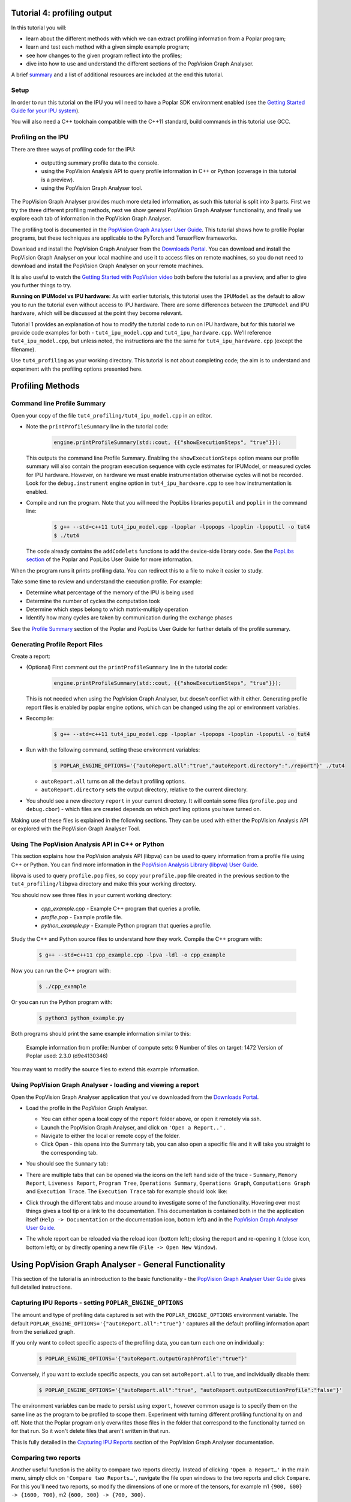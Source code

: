 Tutorial 4: profiling output
----------------------------

In this tutorial you will:

- learn about the different methods with which we can extract profiling information from a Poplar program;
- learn and test each method with a given simple example program;
- see how changes to the given program reflect into the profiles;
- dive into how to use and understand the different sections of the PopVision Graph Analyser.

A brief `summary`_ and a list of additional resources are included at the end this tutorial.

Setup
......

In order to run this tutorial on the IPU you will need to have a Poplar SDK environment enabled (see the
`Getting Started Guide for your IPU system <https://docs.graphcore.ai/en/latest/getting-started.html>`_).

You will also need a C++ toolchain compatible with the C++11 standard, build commands in this tutorial use GCC.


Profiling on the IPU
......

There are three ways of profiling code for the IPU:

  - outputting summary profile data to the console.
  - using the PopVision Analysis API to query profile information in C++ or Python (coverage in this tutorial is a preview).
  - using the PopVision Graph Analyser tool.

The PopVision Graph Analyser provides much more detailed information, as such this tutorial is split into 3 parts.
First we try the three different profiling methods, next we show general PopVision Graph Analyser functionality,
and finally we explore each tab of information in the PopVision Graph Analyser.

The profiling tool is documented in the `PopVision Graph Analyser User Guide
<https://docs.graphcore.ai/projects/graph-analyser-userguide/en/latest/index.html>`_.
This tutorial shows how to profile Poplar programs, but these techniques are applicable
to the PyTorch and TensorFlow frameworks.

Download and install the PopVision Graph Analyser from the `Downloads Portal
<https://downloads.graphcore.ai/>`_. You can download and install the PopVision Graph Analyser on your local machine
and use it to access files on remote machines, so you do not need to download and install the PopVision Graph Analyser
on your remote machines.

It is also useful to watch the `Getting Started with PopVision video
<https://www.graphcore.ai/resources/how-to-videos>`_
both before the tutorial as a preview, and after to give you further things to try.

**Running on IPUModel vs IPU hardware:** As with earlier tutorials, this tutorial uses the ``IPUModel``
as the default to allow you to run the tutorial even without access to IPU hardware.
There are some differences between the ``IPUModel`` and IPU hardware,
which will be discussed at the point they become relevant.

Tutorial 1 provides an explanation of how to modify the tutorial code to run on IPU hardware,
but for this tutorial we provide code examples for both - ``tut4_ipu_model.cpp`` and
``tut4_ipu_hardware.cpp``. We'll reference ``tut4_ipu_model.cpp``, but unless noted,
the instructions are the the same for ``tut4_ipu_hardware.cpp`` (except the filename).

Use ``tut4_profiling`` as your working directory. This tutorial
is not about completing code; the aim is to understand and experiment with the
profiling options presented here.

Profiling Methods
-----------------

Command line Profile Summary
..................................................

Open your copy of the file ``tut4_profiling/tut4_ipu_model.cpp`` in an editor.

* Note the ``printProfileSummary`` line in the tutorial code:

    .. code-block:: c++

      engine.printProfileSummary(std::cout, {{"showExecutionSteps", "true"}});

  This outputs the command line Profile Summary. Enabling  the ``showExecutionSteps``
  option means our profile summary will also contain the program execution sequence
  with cycle estimates for IPUModel, or measured cycles for IPU hardware. However, on
  hardware we must enable instrumentation otherwise cycles will not be recorded. Look
  for the ``debug.instrument`` engine option in ``tut4_ipu_hardware.cpp`` to see how
  instrumentation is enabled.

* Compile and run the program. Note that you will need the PopLibs
  libraries ``poputil`` and ``poplin`` in the command line:

    .. code-block:: bash

      $ g++ --std=c++11 tut4_ipu_model.cpp -lpoplar -lpopops -lpoplin -lpoputil -o tut4
      $ ./tut4

  The code already contains the ``addCodelets`` functions to add the device-side
  library code. See the `PopLibs section
  <https://docs.graphcore.ai/projects/poplar-user-guide/en/latest/poplibs.html#using-poplibs>`_
  of the Poplar and PopLibs User Guide for more information.

When the program runs it prints profiling data. You can redirect this to a
file to make it easier to study.

Take some time to review and understand the execution profile. For example:

* Determine what percentage of the memory of the IPU is being used

* Determine the number of cycles the computation took

* Determine which steps belong to which matrix-multiply operation

* Identify how many cycles are taken by communication during the exchange phases

See the `Profile Summary
<https://docs.graphcore.ai/projects/poplar-user-guide/en/latest/profiler.html#profile-summary>`_
section of the Poplar and PopLibs User Guide for further details of the profile summary.


Generating Profile Report Files
..............................................................

Create a report:

* (Optional) First comment out the ``printProfileSummary`` line in the tutorial code:

    .. code-block:: c++

      engine.printProfileSummary(std::cout, {{"showExecutionSteps", "true"}});

  This is not needed when using the PopVision Graph Analyser, but doesn't
  conflict with it either. Generating profile report files is enabled by
  poplar engine options, which can be changed using the api or environment variables.

* Recompile:

    .. code-block:: bash

      $ g++ --std=c++11 tut4_ipu_model.cpp -lpoplar -lpopops -lpoplin -lpoputil -o tut4

* Run with the following command, setting these environment variables:

    .. code-block:: bash

      $ POPLAR_ENGINE_OPTIONS='{"autoReport.all":"true","autoReport.directory":"./report"}' ./tut4

  - ``autoReport.all`` turns on all the default profiling options.
  - ``autoReport.directory`` sets the output directory, relative to the current directory.

* You should see a new directory ``report`` in your current directory.
  It will contain some files (``profile.pop`` and ``debug.cbor``)
  - which files are created depends on which profiling options you have turned on.

Making use of these files is explained in the following sections. They can be used with
either the PopVision Analysis API or explored with the PopVision Graph Analyser Tool.


Using The PopVision Analysis API in C++ or Python
..................................................

This section explains how the PopVision analysis API (libpva) can be used to
query information from a profile file using C++ or Python.
You can find more information in the `PopVision Analysis Library (libpva) User Guide
<https://docs.graphcore.ai/projects/libpva/en/latest/index.html>`_.


libpva is used to query ``profile.pop`` files, so copy your ``profile.pop`` file
created in the previous section to the ``tut4_profiling/libpva`` directory and
make this your working directory.

You should now see three files in your current working directory:

  - `cpp_example.cpp` - Example C++ program that queries a profile.
  - `profile.pop` - Example profile file.
  - `python_example.py` - Example Python program that queries a profile.

Study the C++ and Python source files to understand how they work. Compile the
C++ program with:

    .. code-block:: bash

      $ g++ --std=c++11 cpp_example.cpp -lpva -ldl -o cpp_example

Now you can run the C++ program with:

    .. code-block:: bash

      $ ./cpp_example

Or you can run the Python program with:

    .. code-block:: bash

      $ python3 python_example.py

Both programs should print the same example information similar to this:

    Example information from profile:
    Number of compute sets: 9
    Number of tiles on target: 1472
    Version of Poplar used: 2.3.0 (d9e4130346)

You may want to modify the source files to extend this example information.


Using PopVision Graph Analyser - loading and viewing a report
..............................................................

Open the PopVision Graph Analyser application that you've downloaded
from the `Downloads Portal <https://downloads.graphcore.ai/>`_.

* Load the profile in the PopVision Graph Analyser.

  - You can either open a local copy of the ``report`` folder above, or open it remotely via ssh.
  - Launch the PopVision Graph Analyser, and click on ``'Open a Report..'`` .
  - Navigate to either the local or remote copy of the folder.
  - Click Open - this opens into the Summary tab, you can also open a
    specific file and it will take you straight to the corresponding tab.

* You should see the ``Summary`` tab:

  .. image:: screenshots/PopVision_GA_summary.png
    :width: 800

* There are multiple tabs that can be opened via the icons on the left hand side
  of the trace - ``Summary``, ``Memory Report``, ``Liveness Report``,
  ``Program Tree``, ``Operations Summary``, ``Operations Graph``,
  ``Computations Graph`` and ``Execution Trace``.
  The ``Execution Trace`` tab for example should look like:

  .. image:: screenshots/PopVision_GA_execution.png
    :width: 800

* Click through the different tabs and mouse around to investigate some of the functionality.
  Hovering over most things gives a tool tip or a link to the documentation.
  This documentation is contained both in the the application itself
  (``Help -> Documentation`` or the documentation icon, bottom left) and
  in the `PopVision Graph Analyser User Guide
  <https://docs.graphcore.ai/projects/graph-analyser-userguide/en/latest/index.html>`_.

* The whole report can be reloaded via the reload icon (bottom left);
  closing the report and re-opening it (close icon, bottom left);
  or by directly opening a new file (``File -> Open New Window``).



Using PopVision Graph Analyser - General Functionality
------------------------------------------------------

This section of the tutorial is an introduction to the basic functionality -
the `PopVision Graph Analyser User Guide
<https://docs.graphcore.ai/projects/graph-analyser-userguide/en/latest/index.html>`_
gives full detailed instructions.

Capturing IPU Reports - setting ``POPLAR_ENGINE_OPTIONS``
..........................................................

The amount and type of profiling data captured is set with the
``POPLAR_ENGINE_OPTIONS`` environment variable.
The default ``POPLAR_ENGINE_OPTIONS='{"autoReport.all":"true"}'``
captures all the default profiling information apart from the serialized graph.

If you only want to collect specific aspects of the profiling data,
you can turn each one on individually:

  .. code-block:: bash

    $ POPLAR_ENGINE_OPTIONS='{"autoReport.outputGraphProfile":"true"}'

Conversely, if you want to exclude specific aspects, you can set ``autoReport.all`` to true,
and individually disable them:

  .. code-block:: bash

    $ POPLAR_ENGINE_OPTIONS='{"autoReport.all":"true", "autoReport.outputExecutionProfile":"false"}'

The environment variables can be made to persist using ``export``,
however common usage is to specify them on the same line as the
program to be profiled to scope them. Experiment with turning different
profiling functionality on and off. Note that the Poplar program only overwrites
those files in the folder that correspond to the functionality turned on for that run.
So it won't delete files that aren't written in that run.

This is fully detailed in the `Capturing IPU Reports
<https://docs.graphcore.ai/projects/graph-analyser-userguide/en/latest/user-guide.html#capturing-ipu-reports>`_
section of the PopVision Graph Analyser documentation.


Comparing two reports
.....................

Another useful function is the ability to compare two reports directly.
Instead of clicking ``'Open a Report…'`` in the main menu, simply click on
``'Compare two Reports…'``, navigate the file open windows to the two reports and click ``Compare``.
For this you'll need two reports, so modify the dimensions of one or more of the tensors,
for example m1 ``{900, 600} -> {1600, 700}``, m2 ``{600, 300} -> {700, 300}``.

Recompile and capture a second report to a second directory:

  .. code-block:: bash

    $ g++ --std=c++11 tut4_ipu_model.cpp -lpoplar -lpopops -lpoplin -lpoputil -o tut4
    $ POPLAR_ENGINE_OPTIONS='{"autoReport.all":"true","autoReport.directory":"./report_2"}' ./tut4


Compare the original report you created and your 2nd report. Look at the Summary,
Memory and Liveness tabs to start with. The Liveness tab for example should look like:

  .. image:: screenshots/PopVision_GA_liveness_2_reports.png
    :width: 800

We will use this extra report in the next couple of sections as well.

If you face any difficulties, a full walkthrough of opening reports is given in the `Opening Reports
<https://docs.graphcore.ai/projects/graph-analyser-userguide/en/latest/user-guide.html#opening-reports>`_
section of the PopVision Graph Analyser documentation.


Profiling an Out Of Memory program
..................................

If you are using hardware, and your program doesn't fit on the IPU tiles,
you will hit an Out Of Memory (OOM) error.
This occurs during the graph-compilation step of running your program
(not during the ``g++`` compilation, but when actually running your program).

The IPUModel is designed not to stop for OOM errors
(it can be used for building and running models that are OOM),
so for this section we'll assume you're using hardware.

* If we make tensor ``m1`` a lot bigger (and adjust ``m2`` to match), we can induce OOM:

  .. code-block:: c++

    Tensor m1 = graph.addVariable(FLOAT, {9000, 7500}, "m1");
    Tensor m2 = graph.addVariable(FLOAT, {7500, 300}, "m2");

  (remember this is on hardware, so modify ``tut4_ipu_hardware.cpp``).

* Recompile, and then run with a new folder for the report:

  .. code-block:: bash

    $ g++ --std=c++11 tut4_ipu_hardware.cpp -lpoplar -lpopops -lpoplin -lpoputil -o tut4
    $ POPLAR_ENGINE_OPTIONS='{"autoReport.all":"true","autoReport.directory":"./report_OOM"}' ./tut4

  You will see the program fail with an out of memory error:

  .. code-block:: bash

    terminate called after throwing an instance of 'poplar::graph_memory_allocation_error'
    what():  Out of memory: Cannot fit all variable data onto one or more tiles. Profile saved to: ./report_OOM/profile.pop

  And the folder ``/report_OOM`` contains a set of profile files.

Note: As of the 2.1 release of the Poplar SDK, the value of the Poplar engine option “debug.allowOutOfMemory” is set to true by default.
This allows the compilation to finish when OOM is encountered, generating the profile file containing the memory trace that can be analysed.
It is important to note that although a usable set of profiling files is generated, the compilation won't succeed and execution won't happen.
This means that even if you use "autoReport.all":"true", you won't get an execution trace.
If the "debug.allowOutOfMemory" option is set to false, then when the program execution fails with an OOM error, the compilation will be halted,
and no profile file will be created that can be analysed.

When you open the report in ``/report_OOM`` with the PopVision Graph Analyser you will see that the memory
trace is complete. We could now investigate what has caused the program to go OOM and potentially fix it.


Using PopVision Graph Analyser - Different tabs in the application
------------------------------------------------------------------

The next part of the tutorial takes a deeper look at each tab and the information they contain.

Memory Report
....................................................................

The ``Memory Report`` tab allows you to investigate memory utilisation across the tiles.
Open one of your reports from above, and click on the ``Memory Report`` tab icon on the left.

* You should see the ``Memory Report`` tab:

  .. image:: screenshots/PopVision_GA_memory.png
    :width: 800

  See how the Details section shows data for all tiles.

* With your mouse hovering over the graph, scroll with the mouse wheel
  up and down and see how this zooms in and out on regions of tiles.

* In the top right there is a ``Select tile`` box - type in a tile you are
  interested in and see how the Details section shows details on just that specific tile.

  - You can enter multiple tile numbers, comma separated, to compare two or more different tiles.
  - You can also Shift-click on the lines of the graph to achieve the same behaviour.

*  In the top right there is also a set of options. Turn on ``Include Gaps`` and ``Show Max Memory``.

  - ``Show Max Memory`` shows the maximum available memory per tile - if one or more tiles are over, it goes OOM.
  - ``Include Gaps`` shows the gaps in memory - some memory banks in IPU tiles are reserved for certain types of data.
    This leads to 'gaps' appearing in the tile memory.
  - The gaps can be enough to push you OOM, so it is useful to have both of these on when investigating an OOM issue.

* Compare your two reports, with ``Show Max Memory`` and ``Include Gaps`` turned on.

* Vary the tensors and the mapping - you can see the effects in the Memory tab of the tool.

Full details of the Memory Report are given in the `Memory Report
<https://docs.graphcore.ai/projects/graph-analyser-userguide/en/latest/user-guide.html#viewing-a-memory-report-image26>`_
section of the PopVision Graph Analyser documentation.

Program Tree
............

The ``Program Tree`` tab allows you to visualise your compiled code.
It shows a hierarchical view of the steps in the program that is run on the IPU.
Open one of your reports from above, and click on the Program Tree tab icon on the left.

* You should see the ``Program Tree`` tab:

  .. image:: screenshots/PopVision_GA_program_tree.png
    :width: 800

* Observe the sequences of stream copies, exchanges and on-tile-executions.

* Clicking on each line in the top panel gives full details in the bottom panel -
  observe the different info given for each type.

More details on the Program Tree are given in the `Program Tree
<https://docs.graphcore.ai/projects/graph-analyser-userguide/en/latest/user-guide.html#viewing-a-program-tree-image29>`_
section of the PopVision Graph Analyser documentation.

Operations Summary
..................

The ``Operations Summary`` tab displays a table of all operations in your model,
for a software layer, showing statistics about code size, cycle counts, FLOPs and memory usage.
Open one of your reports from above, and click on the Operations tab icon on the left.

* You should see the ``Operations Summary`` tab:

  .. image:: screenshots/PopVision_GA_operations.png
    :width: 800

* The top panel shows a table listing the operations in the currently selected software layer
  (the default layer is PopLibs) along with a default set of columns of information.

  - The columns displayed can be modified using the ``Columns`` drop-down menu in the top-right of the window.

* Click on one of the ``matMul`` Operations to show the summary for that operation in the bottom panel.

  - When no operation is selected this tab shows a breakdown of operations for the selected software.

* Click through each tab in the bottom panel (with an operation selected in the top panel):

  - ``Summary`` - data from the default table columns.
  - ``Program Tree`` - the program steps involved in the selected operation.
  - ``Code`` - a graph of the code executed for the selected operation.
  - ``Cycles`` - the number of cycles taken by the selected operation.
  - ``FLOPS`` - the number of floating point operations executed for the selected operation.
  - ``Debug`` - debug information from the selected operation.

More details on Operations and full descriptions of the functionality of each each bottom panel tab
are given in the `Operations Summary
<https://docs.graphcore.ai/projects/graph-analyser-userguide/en/latest/user-guide.html#viewing-an-operations-summary30>`_
section of the PopVision Graph Analyser documentation.

Liveness Report
...............

This gives a detailed breakdown of the state of the variables at each step of your program.
Some variables persist in memory for the entirety of your program - these are known as 'Always Live' variables.
Some variables are allocated and deallocated as memory is reused - these are known as 'Not Always Live' variables.
While the Memory report does track this, the Liveness report visualises it.

Open one of your reports from above, and click on the ``Liveness Report`` tab icon on the left.

* You should see the ``Liveness Report`` tab:

  .. image:: screenshots/PopVision_GA_liveness.png
    :width: 800

* From the Options turn on ``Include Always Live``

* Click through different time steps, noting what details are given in the
  ``Always Live Variables`` / ``Not Always Live Variables`` / ``Vertices`` and
  ``Cycle Estimates`` tabs in the bottom panel.

  * Note the program steps matching up with the Program Tree.

More details on the Liveness Report are given in the `Liveness Report
<https://docs.graphcore.ai/projects/graph-analyser-userguide/en/latest/user-guide.html#viewing-a-liveness-report-image27>`_
section of the PopVision Graph Analyser documentation.

Execution Trace
...............

This shows how many clock cycles each step of an instrumented program consumes.
Open one of your reports from above, and click on the ``Execution Trace`` tab icon on the left.

* You should see the ``Execution Trace`` tab:

  .. image:: screenshots/PopVision_GA_execution.png
    :width: 800

* Switch the ``Execution View`` between ``Flame`` and ``Flat``, and with ``BSP`` on and off.

* Observe the sync, exchange and execution code across the tiles.

* Observe how these correspond to the different operations, and in the program tree.

* Click on the ``Summary`` and ``Details`` tabs in the lower panel and observe the different information given for different operations.

* Note that all the measurements are in clock cycles not time.

More details on the Execution Trace are given in the `Execution Trace
<https://docs.graphcore.ai/projects/graph-analyser-userguide/en/latest/user-guide.html#viewing-an-execution-trace-image32>`_
section of the PopVision Graph Analyser documentation.

Follow-ups
----------

Modify the tutorial code with extra operations and see the effects in the different tabs of PopVision Graph Analyser,
or try with your own code.

Summary
-------

In this tutorial, we learnt how to extract useful profiling information
from any Poplar program. We first used a method that prints a summary of
information on the console, then we learnt how to generate a report by setting
an environment variable, and we extracted some information from it using
the PopVision analysis API. Finally, we explored in more details the more
convenient and easy to use tool for profiling: the PopVision Graph Analyser.
In this tutorial we profiled Poplar programs, but using the PopVision Graph Analyser for
TensorFlow and PyTorch applications on the IPU is a case of setting the same environment variables.
This is described in more details in the `PopVision Graph Analyser User Guide
<https://docs.graphcore.ai/projects/graph-analyser-userguide/en/latest/index.html>`_.

In the `next tutorial <../tut5_matrix_vector/README.rst>`_ you will write
a Poplar application that performs matrix-vector multiplication.

To learn more about profiling IPU applications, check also the `PopVision tutorials <../../popvision/>`_,
where you can discover the PopVision System Analyser tool, the PopVision Trace Instrumentation Library (libpvti)
and learn more about the PopVision analysis API (libpva), which has been introduced in this tutorial.

For techniques to optimise memory usage and improve performance please refer to
our [memory and performance optimisation
guide](https://docs.graphcore.ai/projects/memory-performance-optimisation/en/2.5.0/main.html#common-memory-optimisations).

Copyright (c) 2018 Graphcore Ltd. All rights reserved.
